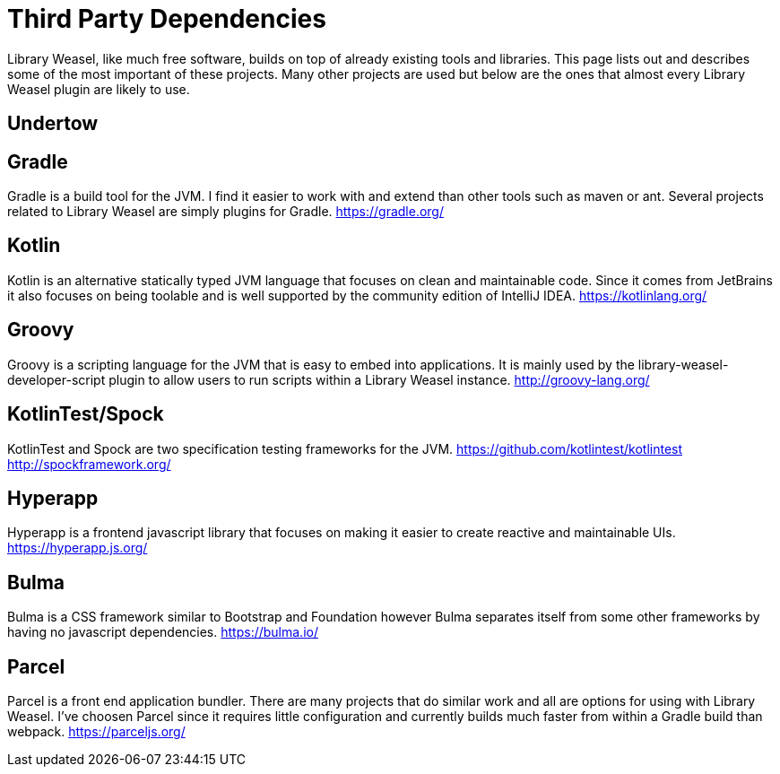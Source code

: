 = Third Party Dependencies

Library Weasel, like much free software, builds on top of already existing tools and libraries.
This page lists out and describes some of the most important of these projects.  Many other projects
are used but below are the ones that almost every Library Weasel plugin are likely to use.

== Undertow


== Gradle
Gradle is a build tool for the JVM.  I find it easier to work with and extend than other tools such as
maven or ant.  Several projects related to Library Weasel are simply plugins for Gradle.
https://gradle.org/

== Kotlin
Kotlin is an alternative statically typed JVM language that focuses on clean and maintainable code.
Since it comes from JetBrains it also focuses on being toolable and is well supported by the community
edition of IntelliJ IDEA.
https://kotlinlang.org/

== Groovy
Groovy is a scripting language for the JVM that is easy to embed into applications.  It is mainly used
by the library-weasel-developer-script plugin to allow users to run scripts within a Library Weasel
instance.
http://groovy-lang.org/

== KotlinTest/Spock
KotlinTest and Spock are two specification testing frameworks for the JVM.
https://github.com/kotlintest/kotlintest
http://spockframework.org/

== Hyperapp
Hyperapp is a frontend javascript library that focuses on making it easier to create reactive and
maintainable UIs.
https://hyperapp.js.org/

== Bulma
Bulma is a CSS framework similar to Bootstrap and Foundation however Bulma separates itself from some
other frameworks by having no javascript dependencies.
https://bulma.io/

== Parcel
Parcel is a front end application bundler.  There are many projects that do similar work and all are
options for using with Library Weasel.  I've choosen Parcel since it requires little configuration
and currently builds much faster from within a Gradle build than webpack.
https://parceljs.org/
